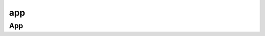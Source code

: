 .. py:module:: kivy.app

app
===

App
---

.. py:class:: App()

    .. code-block:: py

        class MyApp(App):
            """"""

        MyApp().run()

    .. py:attribute:: title

        :py:class:`str`

    .. py:method:: build()

        Возвращает виджеты окна

        .. code-block:: py

            def build(self):
                return Button()
